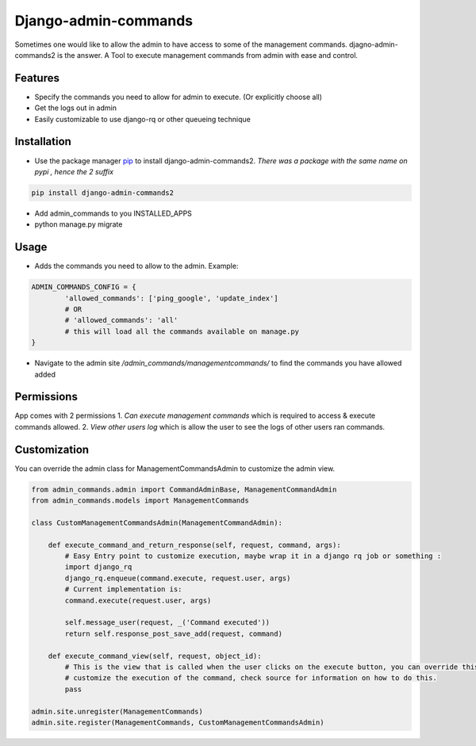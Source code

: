 
Django-admin-commands
=====================

Sometimes one would like to allow the admin to have access to some of the management commands.
djagno-admin-commands2 is the answer. A Tool to execute management commands from admin with ease and control.


Features
--------

* Specify the commands you need to allow for admin to execute. (Or explicitly choose all)
* Get the logs out in admin
* Easily customizable to use django-rq or other queueing technique


Installation
------------
* Use the package manager `pip <https://pip.pypa.io/en/stable/>`_ to install django-admin-commands2.
  *There was a package with the same name on pypi , hence the 2 suffix*

.. code-block:: console

        pip install django-admin-commands2

* Add admin_commands to you INSTALLED_APPS

* python manage.py migrate



Usage
-----
* Adds the commands you need to allow to the admin. Example:

.. code-block:: python

        ADMIN_COMMANDS_CONFIG = {
                'allowed_commands': ['ping_google', 'update_index']
                # OR
                # 'allowed_commands': 'all'
                # this will load all the commands available on manage.py
        }

* Navigate to the admin site `/admin_commands/managementcommands/` to find the commands you have allowed added

Permissions
-----------
App comes with 2 permissions
1. `Can execute management commands` which is required to access & execute commands allowed.
2. `View other users log` which is allow the user to see the logs of other users ran commands.



Customization
-------------
You can override the admin class for ManagementCommandsAdmin to customize the admin view.

.. code-block:: python

        from admin_commands.admin import CommandAdminBase, ManagementCommandAdmin
        from admin_commands.models import ManagementCommands

        class CustomManagementCommandsAdmin(ManagementCommandAdmin):

            def execute_command_and_return_response(self, request, command, args):
                # Easy Entry point to customize execution, maybe wrap it in a django rq job or something :
                import django_rq
                django_rq.enqueue(command.execute, request.user, args)
                # Current implementation is:
                command.execute(request.user, args)

                self.message_user(request, _('Command executed'))
                return self.response_post_save_add(request, command)

            def execute_command_view(self, request, object_id):
                # This is the view that is called when the user clicks on the execute button, you can override this to
                # customize the execution of the command, check source for information on how to do this.
                pass

        admin.site.unregister(ManagementCommands)
        admin.site.register(ManagementCommands, CustomManagementCommandsAdmin)

